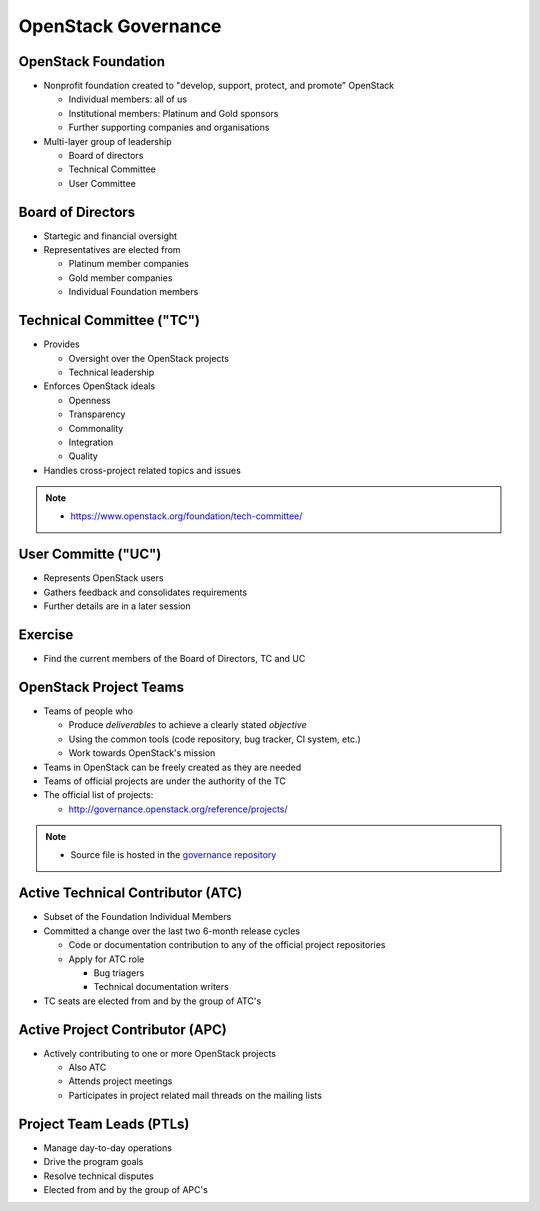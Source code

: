 ====================
OpenStack Governance
====================

.. image:: ./_assets/os_background.png
   :class: fill
   :width: 100%

OpenStack Foundation
====================

- Nonprofit foundation created to "develop, support, protect, and promote"
  OpenStack

  - Individual members: all of us
  - Institutional members: Platinum and Gold sponsors
  - Further supporting companies and organisations

- Multi-layer group of leadership

  - Board of directors
  - Technical Committee
  - User Committee

Board of Directors
==================

- Startegic and financial oversight
- Representatives are elected from

  - Platinum member companies
  - Gold member companies
  - Individual Foundation members

Technical Committee ("TC")
==========================

- Provides

  - Oversight over the OpenStack projects
  - Technical leadership

- Enforces OpenStack ideals

  - Openness
  - Transparency
  - Commonality
  - Integration
  - Quality

- Handles cross-project related topics and issues

.. note::

  - https://www.openstack.org/foundation/tech-committee/

User Committe ("UC")
====================

- Represents OpenStack users
- Gathers feedback and consolidates requirements
- Further details are in a later session

Exercise
========

- Find the current members of the Board of Directors, TC and UC

OpenStack Project Teams
=======================

- Teams of people who

  - Produce *deliverables* to achieve a clearly stated *objective*
  - Using the common tools (code repository, bug tracker, CI system, etc.)
  - Work towards OpenStack's mission

- Teams in OpenStack can be freely created as they are needed
- Teams of official projects are under the authority of the TC
- The official list of projects:

  - http://governance.openstack.org/reference/projects/

.. note::

  - Source file is hosted in the `governance repository <http://git.openstack.org/cgit/openstack/governance/tree/reference/projects.yaml>`_

Active Technical Contributor (ATC)
==================================

- Subset of the Foundation Individual Members
- Committed a change over the last two 6-month release cycles

  - Code or documentation contribution to any of the official project
    repositories
  - Apply for ATC role

    - Bug triagers
    - Technical documentation writers

- TC seats are elected from and by the group of ATC's

Active Project Contributor (APC)
================================

- Actively contributing to one or more OpenStack projects

  - Also ATC
  - Attends project meetings
  - Participates in project related mail threads on the mailing lists

Project Team Leads (PTLs)
=========================

- Manage day-to-day operations
- Drive the program goals
- Resolve technical disputes
- Elected from and by the group of APC's

